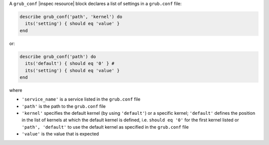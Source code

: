 .. The contents of this file may be included in multiple topics (using the includes directive).
.. The contents of this file should be modified in a way that preserves its ability to appear in multiple topics.

A ``grub_conf`` |inspec resource| block declares a list of settings in a ``grub.conf`` file:

.. code-block:: ruby

   describe grub_conf('path', 'kernel') do
     its('setting') { should eq 'value' }
   end

or:

.. code-block:: ruby

   describe grub_conf('path') do
     its('default') { should eq '0' } # 
     its('setting') { should eq 'value' }
   end

where

* ``'service_name'`` is a service listed in the ``grub.conf`` file
* ``'path'`` is the path to the ``grub.conf`` file
* ``'kernel'`` specifies the default kernel (by using ``'default'``) or a specific kernel; ``'default'`` defines the position in the list of kernels at which the default kernel is defined, i.e. ``should eq '0'`` for the first kernel listed or ``'path', 'default'`` to use the default kernel as specified in the ``grub.conf`` file
* ``'value'`` is the value that is expected
